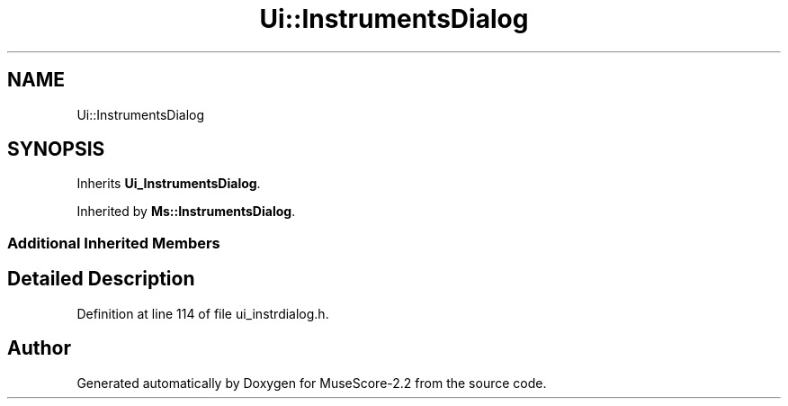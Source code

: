 .TH "Ui::InstrumentsDialog" 3 "Mon Jun 5 2017" "MuseScore-2.2" \" -*- nroff -*-
.ad l
.nh
.SH NAME
Ui::InstrumentsDialog
.SH SYNOPSIS
.br
.PP
.PP
Inherits \fBUi_InstrumentsDialog\fP\&.
.PP
Inherited by \fBMs::InstrumentsDialog\fP\&.
.SS "Additional Inherited Members"
.SH "Detailed Description"
.PP 
Definition at line 114 of file ui_instrdialog\&.h\&.

.SH "Author"
.PP 
Generated automatically by Doxygen for MuseScore-2\&.2 from the source code\&.
